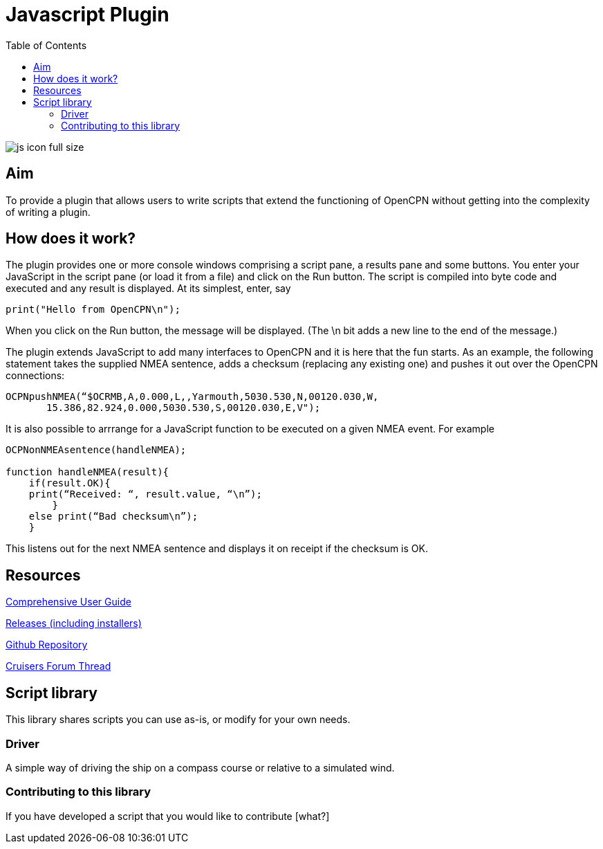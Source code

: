 = Javascript Plugin
:toc:

image:js_icon_full_size_.png[]

== Aim

To provide a plugin that allows users to write scripts that extend the
functioning of OpenCPN without getting into the complexity of writing a
plugin.

== How does it work?

The plugin provides one or more console windows comprising a script pane, a
results pane and some buttons. You enter your JavaScript in the script
pane (or load it from a file) and click on the Run button. The script is
compiled into byte code and executed and any result is displayed. At its
simplest, enter, say

----
print("Hello from OpenCPN\n");
----

When you click on the Run button, the message will be displayed.  (The \n bit adds a new line to the end of the message.)

The plugin extends JavaScript to add many interfaces to OpenCPN and it is here that the fun starts.
As an example, the following statement takes the supplied NMEA sentence, adds a checksum (replacing any existing one) and
pushes it out over the OpenCPN connections:

----
OCPNpushNMEA(“$OCRMB,A,0.000,L,,Yarmouth,5030.530,N,00120.030,W,
       15.386,82.924,0.000,5030.530,S,00120.030,E,V");
----

It is also possible to arrrange for a JavaScript function to be executed on a given NMEA event. 
For example
----
OCPNonNMEAsentence(handleNMEA);

function handleNMEA(result){
    if(result.OK){
    print(“Received: “, result.value, “\n”);
        }
    else print(“Bad checksum\n”);
    }
----

This listens out for the next NMEA sentence and displays it on receipt
if the checksum is OK.

== Resources

https://github.com/antipole2/JavaScript_pi/blob/master/documentation/JavaScript%20plugin%20user%20guide.pdf[Comprehensive User Guide]

https://github.com/antipole2/JavaScript_pi/releases[Releases (including installers)]

https://github.com/antipole2/JavaScript_pi[Github Repository]

https://www.cruisersforum.com/forums/f134/javascript-plugin-235728.html[Cruisers Forum Thread]

== Script library

This library shares scripts you can use as-is, or modify for your own needs.

=== Driver
A simple way of driving the ship on a compass course or relative to a simulated wind.

=== Contributing to this library

If you have developed a script that you would like to contribute [what?]
